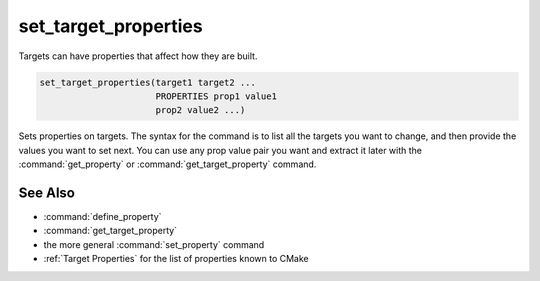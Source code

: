 set_target_properties
---------------------

Targets can have properties that affect how they are built.

.. code-block:: cmake

  set_target_properties(target1 target2 ...
                        PROPERTIES prop1 value1
                        prop2 value2 ...)

Sets properties on targets.  The syntax for the command is to list all
the targets you want to change, and then provide the values you want to
set next.  You can use any prop value pair you want and extract it
later with the :command:`get_property` or :command:`get_target_property`
command.

See Also
^^^^^^^^

* :command:`define_property`
* :command:`get_target_property`
* the more general :command:`set_property` command
* :ref:`Target Properties` for the list of properties known to CMake
